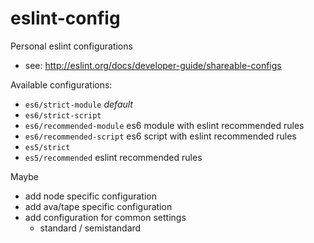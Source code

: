 * eslint-config

Personal eslint configurations

- see: http://eslint.org/docs/developer-guide/shareable-configs

Available configurations:
- ~es6/strict-module~ /default/
- ~es6/strict-script~
- ~es6/recommended-module~ es6 module with eslint recommended rules
- ~es6/recommended-script~ es6 script with eslint recommended rules
- ~es5/strict~
- ~es5/recommended~ eslint recommended rules

Maybe
- add node specific configuration
- add ava/tape specific configuration
- add configuration for common settings
  - standard / semistandard
